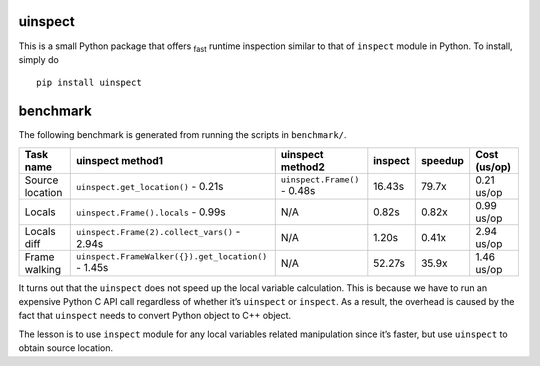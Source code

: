 uinspect
========

This is a small Python package that offers :sub:`fast` runtime inspection similar to that of ``inspect`` module in Python. To install, simply do

::

   pip install uinspect

benchmark
=========

The following benchmark is generated from running the scripts in ``benchmark/``.

+-----------------+-----------------------------------------------------+------------------------------+---------+---------+--------------+
| Task name       | uinspect method1                                    | uinspect method2             | inspect | speedup | Cost (us/op) |
+=================+=====================================================+==============================+=========+=========+==============+
| Source location | ``uinspect.get_location()`` - 0.21s                 | ``uinspect.Frame()`` - 0.48s | 16.43s  | 79.7x   | 0.21 us/op   |
+-----------------+-----------------------------------------------------+------------------------------+---------+---------+--------------+
| Locals          | ``uinspect.Frame().locals`` - 0.99s                 | N/A                          | 0.82s   | 0.82x   | 0.99 us/op   |
+-----------------+-----------------------------------------------------+------------------------------+---------+---------+--------------+
| Locals diff     | ``uinspect.Frame(2).collect_vars()`` - 2.94s        | N/A                          | 1.20s   | 0.41x   | 2.94 us/op   |
+-----------------+-----------------------------------------------------+------------------------------+---------+---------+--------------+
| Frame walking   | ``uinspect.FrameWalker({}).get_location()`` - 1.45s | N/A                          | 52.27s  | 35.9x   | 1.46 us/op   |
+-----------------+-----------------------------------------------------+------------------------------+---------+---------+--------------+

It turns out that the ``uinspect`` does not speed up the local variable calculation. This is because we have to run an expensive Python C API call regardless of whether it’s ``uinspect`` or ``inspect``. As a result, the overhead is caused by the fact that ``uinspect`` needs to convert Python object to C++ object.

The lesson is to use ``inspect`` module for any local variables related manipulation since it’s faster, but use ``uinspect`` to obtain source location.